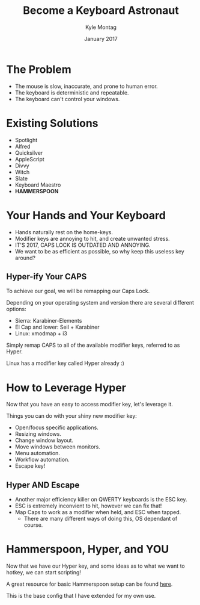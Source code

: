 #+Title: Become a Keyboard Astronaut
#+Author: Kyle Montag
#+Email: kmontag@sessionm.com
#+Date: January 2017
#+REVEAL_THEME: solarized 
#+OPTIONS: toc:nil num:nil
#+OPTIONS: reveal_width:1200
#+OPTIONS: reveal_height:800
#+OPTIONS: reveal_title_slide:"<h1>%t</h1><h2>%a</h2><h3>%d</h3>"
#+REVEAL_MARGIN: 0.1
#+REVEAL_MIN_SCALE: 0.5
#+REVEAL_MAX_SCALE: 2.5
#+OPTIONS: reveal_center:nil 
#+OPTIONS: reveal_rolling_links:t reveal_keyboard:t reveal_overview:t 
#+REVEAL_TRANS: none
#+REVEAL_HEAD_PREAMBLE: <meta name="description" content="Common Pitfalls for Rails PRs - Kyle Montag">

* The Problem
- The mouse is slow, inaccurate, and prone to human error.
- The keyboard is deterministic and repeatable.
- The keyboard can't control your windows.
* Existing Solutions
- Spotlight
- Alfred
- Quicksilver
- AppleScript
- Divvy
- Witch
- Slate
- Keyboard Maestro
- *HAMMERSPOON*
* Your Hands and Your Keyboard
- Hands naturally rest on the home-keys.
- Modifier keys are annoying to hit, and create unwanted stress.
- IT'S 2017, CAPS LOCK IS OUTDATED AND ANNOYING.
- We want to be as efficient as possible, so why keep this useless key around?
** Hyper-ify Your CAPS
   To achieve our goal, we will be remapping our Caps Lock.

   Depending on your operating system and version there are several different options:
   - Sierra: Karabiner-Elements
   - El Cap and lower: Seil + Karabiner
   - Linux: xmodmap + i3
   
   Simply remap CAPS to all of the available modifier keys, referred to as Hyper.

   Linux has a modifier key called Hyper already :)
* How to Leverage Hyper
Now that you have an easy to access modifier key, let's leverage it.

Things you can do with your shiny new modifier key:
- Open/focus specific applications.
- Resizing windows.
- Change window layout.
- Move windows between monitors.
- Menu automation.
- Workflow automation.
- Escape key!
** Hyper AND Escape
   - Another major efficiency killer on QWERTY keyboards is the ESC key.
   - ESC is extremely inconvient to hit, however we can fix that!
   - Map Caps to work as a modifier when held, and ESC when tapped.
     - There are many different ways of doing this, OS dependant of course.
* Hammerspoon, Hyper, and YOU
Now that we have our Hyper key, and some ideas as to what we want to hotkey, we can start scripting!

A great resource for basic Hammerspoon setup can be found [[https://github.com/lodestone/hyper-hacks][here]]. 

This is the base config that I have extended for my own use.

